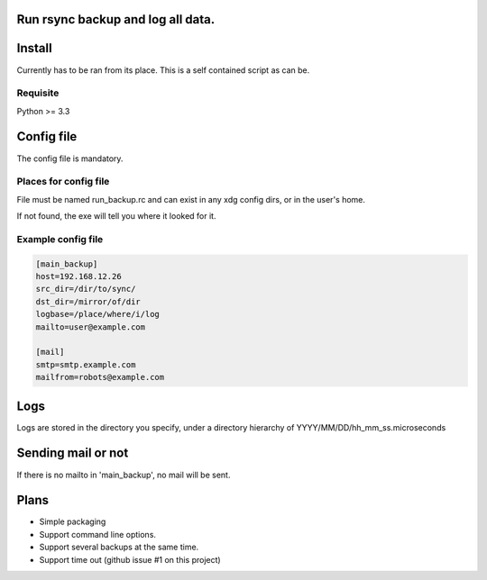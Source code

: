 Run rsync backup and log all data.
==================================

Install
========

Currently has to be ran from its place. This is a self contained script as can be.

Requisite
----------

Python >= 3.3

Config file
===========

The config file is mandatory.

Places for config file
-----------------------

File must be named run_backup.rc and can exist in any xdg config dirs,
or in the user's home.

If not found, the exe will tell you where it looked for it.

Example config file
-----------------------

.. code-block:: ini

        [main_backup]
        host=192.168.12.26
        src_dir=/dir/to/sync/
        dst_dir=/mirror/of/dir
        logbase=/place/where/i/log
        mailto=user@example.com

        [mail]
        smtp=smtp.example.com
        mailfrom=robots@example.com

Logs
======

Logs are stored in the directory you specify, under a directory hierarchy of YYYY/MM/DD/hh_mm_ss.microseconds

Sending mail or not
====================

If there is no mailto in 'main_backup', no mail will be sent.

Plans
======

* Simple packaging
* Support command line options.
* Support several backups at the same time.
* Support time out (github issue #1 on this project)
